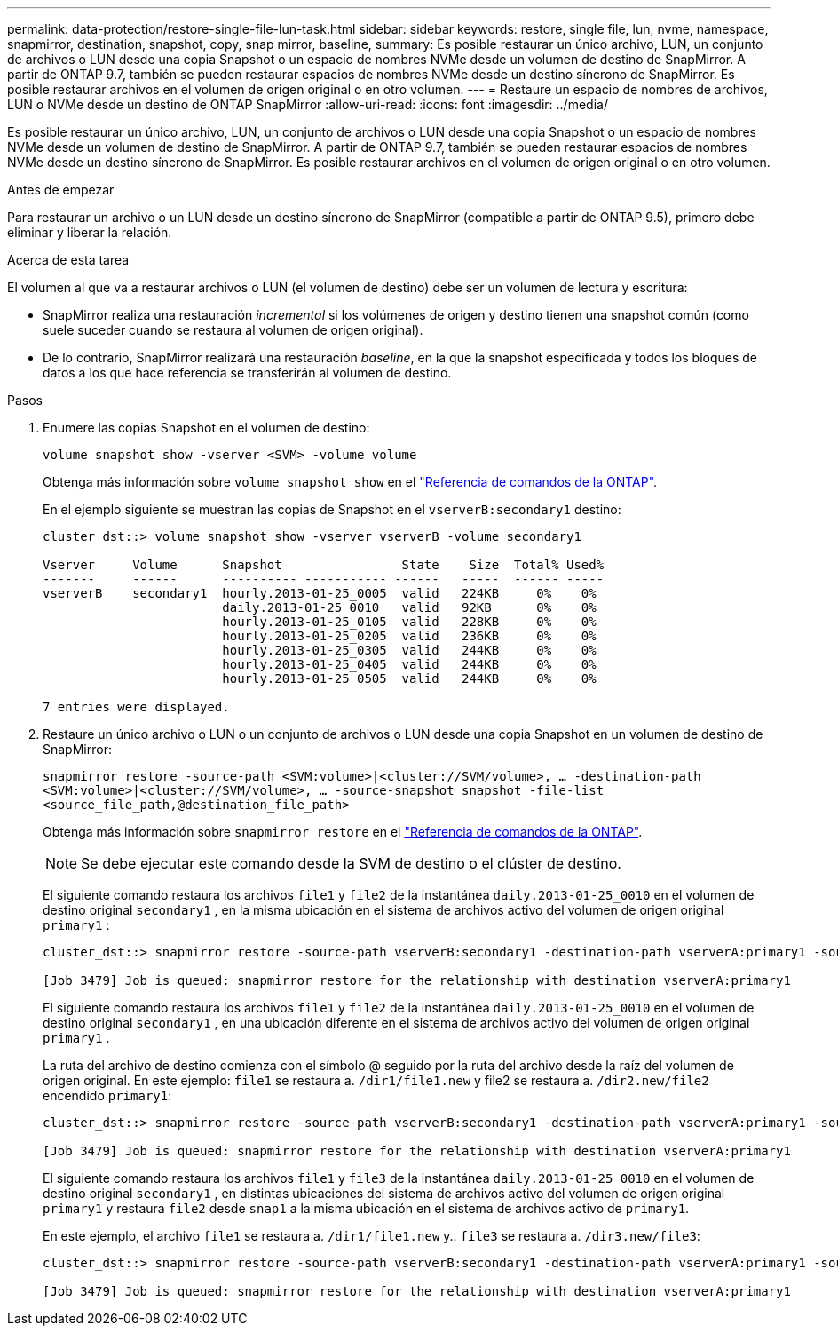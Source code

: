 ---
permalink: data-protection/restore-single-file-lun-task.html 
sidebar: sidebar 
keywords: restore, single file, lun, nvme, namespace, snapmirror, destination, snapshot, copy, snap mirror, baseline, 
summary: Es posible restaurar un único archivo, LUN, un conjunto de archivos o LUN desde una copia Snapshot o un espacio de nombres NVMe desde un volumen de destino de SnapMirror. A partir de ONTAP 9.7, también se pueden restaurar espacios de nombres NVMe desde un destino síncrono de SnapMirror. Es posible restaurar archivos en el volumen de origen original o en otro volumen. 
---
= Restaure un espacio de nombres de archivos, LUN o NVMe desde un destino de ONTAP SnapMirror
:allow-uri-read: 
:icons: font
:imagesdir: ../media/


[role="lead"]
Es posible restaurar un único archivo, LUN, un conjunto de archivos o LUN desde una copia Snapshot o un espacio de nombres NVMe desde un volumen de destino de SnapMirror. A partir de ONTAP 9.7, también se pueden restaurar espacios de nombres NVMe desde un destino síncrono de SnapMirror. Es posible restaurar archivos en el volumen de origen original o en otro volumen.

.Antes de empezar
Para restaurar un archivo o un LUN desde un destino síncrono de SnapMirror (compatible a partir de ONTAP 9.5), primero debe eliminar y liberar la relación.

.Acerca de esta tarea
El volumen al que va a restaurar archivos o LUN (el volumen de destino) debe ser un volumen de lectura y escritura:

* SnapMirror realiza una restauración _incremental_ si los volúmenes de origen y destino tienen una snapshot común (como suele suceder cuando se restaura al volumen de origen original).
* De lo contrario, SnapMirror realizará una restauración _baseline_, en la que la snapshot especificada y todos los bloques de datos a los que hace referencia se transferirán al volumen de destino.


.Pasos
. Enumere las copias Snapshot en el volumen de destino:
+
`volume snapshot show -vserver <SVM> -volume volume`

+
Obtenga más información sobre `volume snapshot show` en el link:https://docs.netapp.com/us-en/ontap-cli/volume-snapshot-show.html["Referencia de comandos de la ONTAP"^].

+
En el ejemplo siguiente se muestran las copias de Snapshot en el `vserverB:secondary1` destino:

+
[listing]
----

cluster_dst::> volume snapshot show -vserver vserverB -volume secondary1

Vserver     Volume      Snapshot                State    Size  Total% Used%
-------     ------      ---------- ----------- ------   -----  ------ -----
vserverB    secondary1  hourly.2013-01-25_0005  valid   224KB     0%    0%
                        daily.2013-01-25_0010   valid   92KB      0%    0%
                        hourly.2013-01-25_0105  valid   228KB     0%    0%
                        hourly.2013-01-25_0205  valid   236KB     0%    0%
                        hourly.2013-01-25_0305  valid   244KB     0%    0%
                        hourly.2013-01-25_0405  valid   244KB     0%    0%
                        hourly.2013-01-25_0505  valid   244KB     0%    0%

7 entries were displayed.
----
. Restaure un único archivo o LUN o un conjunto de archivos o LUN desde una copia Snapshot en un volumen de destino de SnapMirror:
+
`snapmirror restore -source-path <SVM:volume>|<cluster://SVM/volume>, ... -destination-path <SVM:volume>|<cluster://SVM/volume>, ... -source-snapshot snapshot -file-list <source_file_path,@destination_file_path>`

+
Obtenga más información sobre `snapmirror restore` en el link:https://docs.netapp.com/us-en/ontap-cli/snapmirror-restore.html["Referencia de comandos de la ONTAP"^].

+
[NOTE]
====
Se debe ejecutar este comando desde la SVM de destino o el clúster de destino.

====
+
El siguiente comando restaura los archivos `file1` y `file2` de la instantánea `daily.2013-01-25_0010` en el volumen de destino original `secondary1` , en la misma ubicación en el sistema de archivos activo del volumen de origen original `primary1` :

+
[listing]
----

cluster_dst::> snapmirror restore -source-path vserverB:secondary1 -destination-path vserverA:primary1 -source-snapshot daily.2013-01-25_0010 -file-list /dir1/file1,/dir2/file2

[Job 3479] Job is queued: snapmirror restore for the relationship with destination vserverA:primary1
----
+
El siguiente comando restaura los archivos `file1` y `file2` de la instantánea `daily.2013-01-25_0010` en el volumen de destino original `secondary1` , en una ubicación diferente en el sistema de archivos activo del volumen de origen original `primary1` .

+
La ruta del archivo de destino comienza con el símbolo @ seguido por la ruta del archivo desde la raíz del volumen de origen original. En este ejemplo: `file1` se restaura a. `/dir1/file1.new` y file2 se restaura a. `/dir2.new/file2` encendido `primary1`:

+
[listing]
----

cluster_dst::> snapmirror restore -source-path vserverB:secondary1 -destination-path vserverA:primary1 -source-snapshot daily.2013-01-25_0010 -file-list /dir/file1,@/dir1/file1.new,/dir2/file2,@/dir2.new/file2

[Job 3479] Job is queued: snapmirror restore for the relationship with destination vserverA:primary1
----
+
El siguiente comando restaura los archivos `file1` y `file3` de la instantánea `daily.2013-01-25_0010` en el volumen de destino original `secondary1` , en distintas ubicaciones del sistema de archivos activo del volumen de origen original `primary1` y restaura `file2` desde `snap1` a la misma ubicación en el sistema de archivos activo de `primary1`.

+
En este ejemplo, el archivo `file1` se restaura a. `/dir1/file1.new` y.. `file3` se restaura a. `/dir3.new/file3`:

+
[listing]
----

cluster_dst::> snapmirror restore -source-path vserverB:secondary1 -destination-path vserverA:primary1 -source-snapshot daily.2013-01-25_0010 -file-list /dir/file1,@/dir1/file1.new,/dir2/file2,/dir3/file3,@/dir3.new/file3

[Job 3479] Job is queued: snapmirror restore for the relationship with destination vserverA:primary1
----

